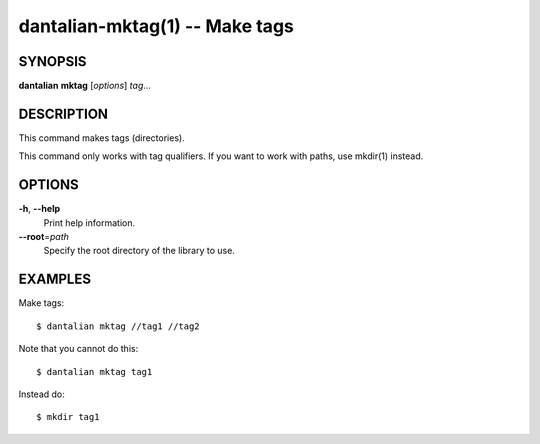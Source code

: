 dantalian-mktag(1) -- Make tags
===============================

SYNOPSIS
--------

**dantalian** **mktag** [*options*] *tag*...

DESCRIPTION
-----------

This command makes tags (directories).

This command only works with tag qualifiers.  If you want to work
with paths, use mkdir(1) instead.

OPTIONS
-------

**-h**, **--help**
    Print help information.

**--root**\=\ *path*
    Specify the root directory of the library to use.

EXAMPLES
--------

Make tags::

    $ dantalian mktag //tag1 //tag2

Note that you cannot do this::

    $ dantalian mktag tag1

Instead do::

    $ mkdir tag1
